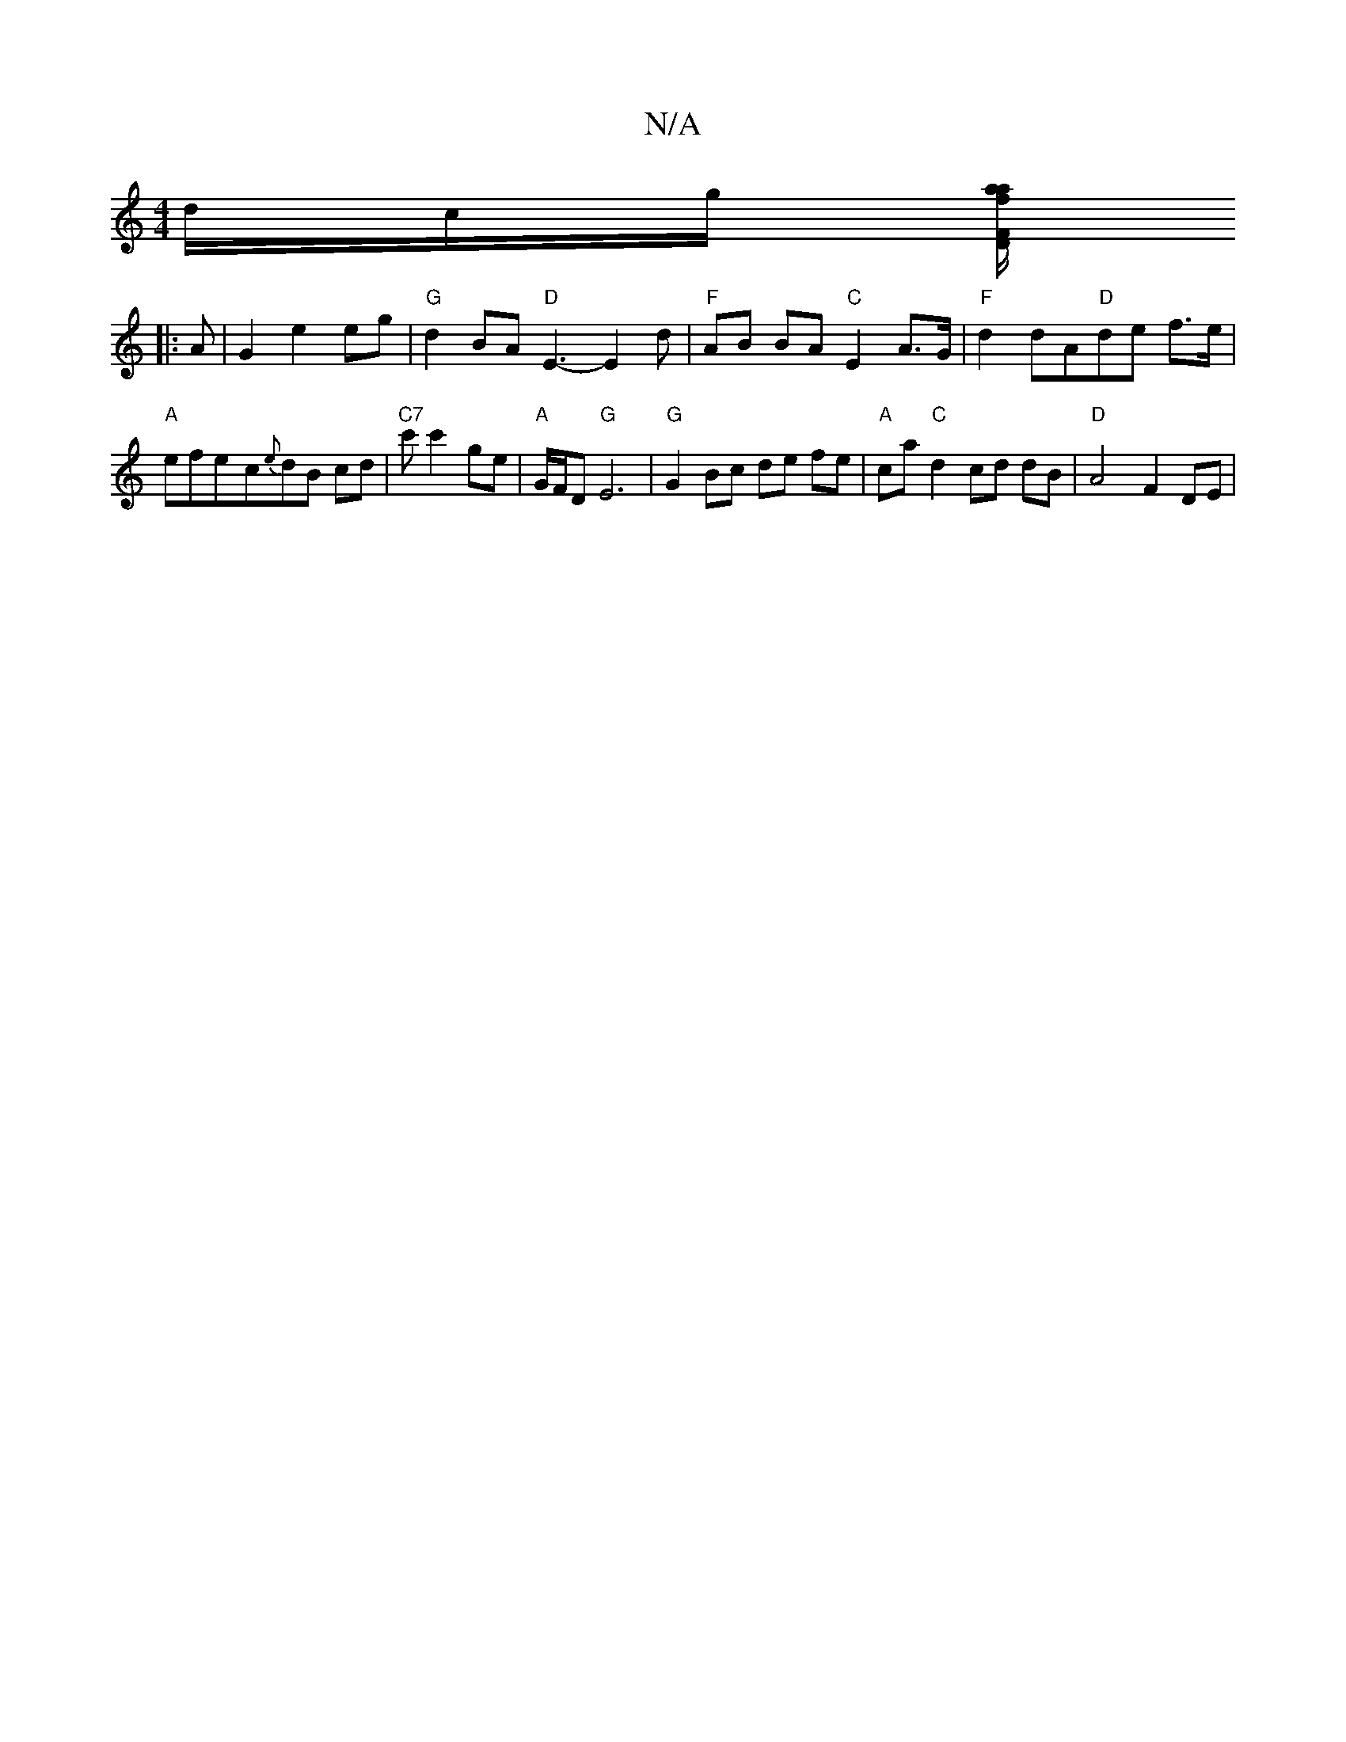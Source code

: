 X:1
T:N/A
M:4/4
R:N/A
K:Cmajor
d/c/g/ [a/f/a "D."F>
|:A | G2 e2 eg |"G" d2 BA "D" E3-E2 d | "F"AB BA "C"E2A>G | "F"d2dA"D"de f>e |
"A"efe-c{e}dB cd |"C7"c'c'2 ge | "A"G/F/D "G" E6 |"G"G2Bc de fe|"A"ca "C" d2cd dB | "D" A4 F2 DE |"G